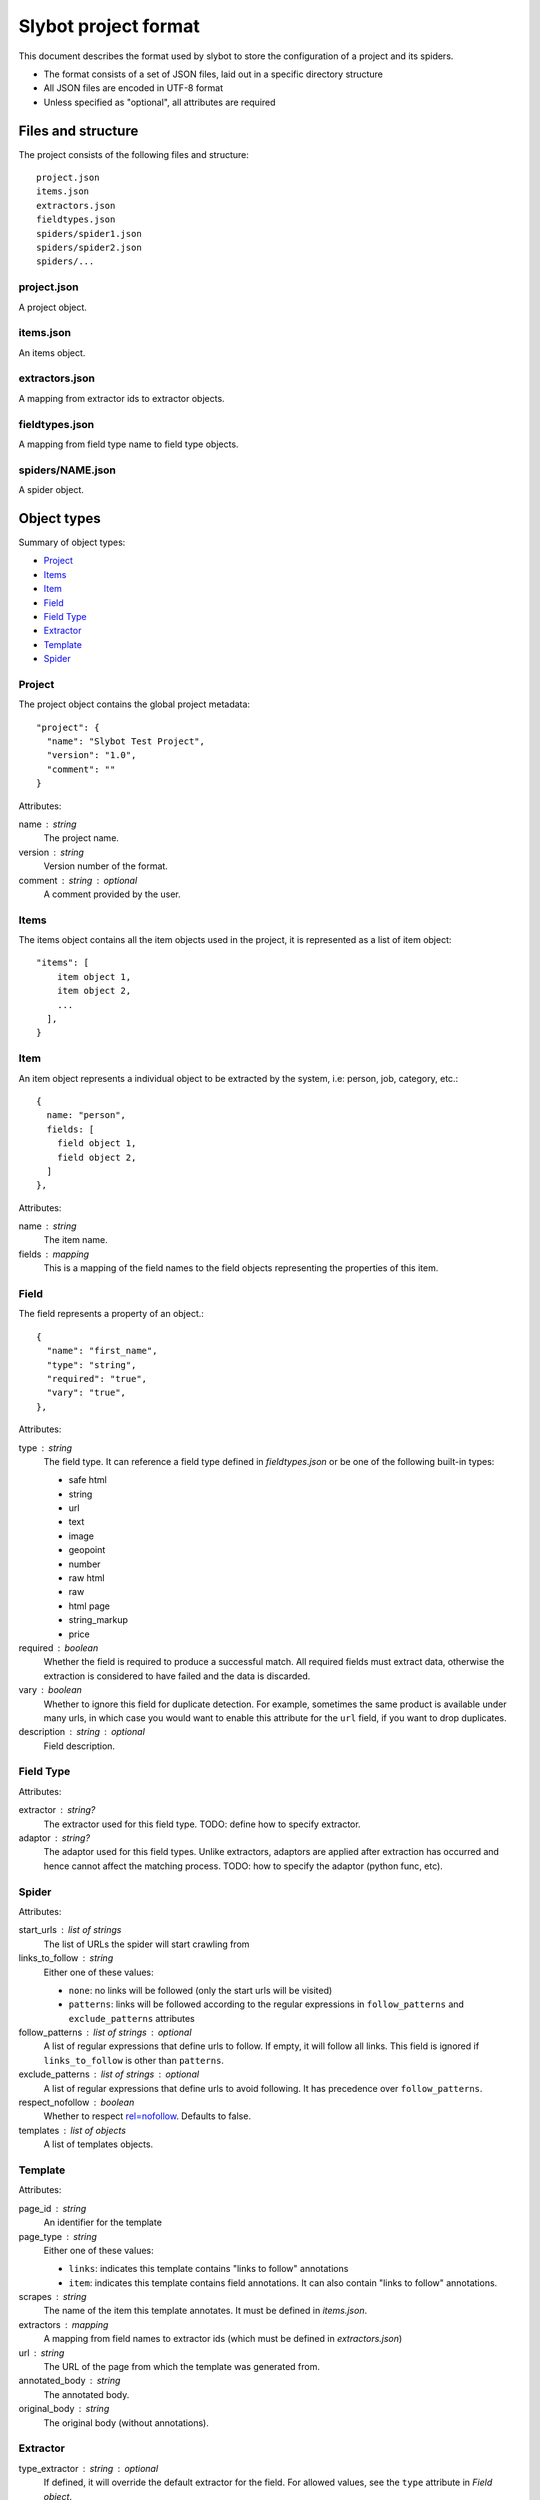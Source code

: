 =====================
Slybot project format
=====================

This document describes the format used by slybot to store the configuration of
a project and its spiders.

* The format consists of a set of JSON files, laid out in a specific directory
  structure
* All JSON files are encoded in UTF-8 format
* Unless specified as "optional", all attributes are required

Files and structure
===================

The project consists of the following files and structure::

    project.json
    items.json
    extractors.json
    fieldtypes.json
    spiders/spider1.json
    spiders/spider2.json
    spiders/...

project.json
------------

A project object.

items.json
----------

An items object.

extractors.json
---------------

A mapping from extractor ids to extractor objects.

fieldtypes.json
---------------

A mapping from field type name to field type objects.

spiders/NAME.json
-----------------

A spider object.

Object types
============

Summary of object types:

* `Project`_
* `Items`_
* `Item`_
* `Field`_
* `Field Type`_
* `Extractor`_
* `Template`_
* `Spider`_

Project
-------

The project object contains the global project metadata::

	"project": {
	  "name": "Slybot Test Project",
	  "version": "1.0",
	  "comment": ""
	}

Attributes:

name : string
  The project name.

version : string
  Version number of the format.
  
comment : string : optional
  A comment provided by the user.

Items
-----

The items object contains all the item objects used in the project, it is
represented as a list of item object::

    "items": [
        item object 1,
        item object 2,
        ...
      ],
    }

Item
----

An item object represents a individual object to be extracted by the
system, i.e: person, job, category, etc.::

    {
      name: "person",
      fields: [
        field object 1,
        field object 2,
      ]
    },

Attributes:

name : string
  The item name.

fields : mapping
  This is a mapping of the field names to the field objects representing
  the properties of this item.

Field
-----

The field represents a property of an object.::

    {
      "name": "first_name",
      "type": "string",
      "required": "true",
      "vary": "true",
    },

Attributes:

type : string
  The field type. It can reference a field type defined in `fieldtypes.json`
  or be one of the following built-in types:

  * safe html
  * string
  * url
  * text
  * image
  * geopoint
  * number
  * raw html
  * raw
  * html page
  * string_markup
  * price

required : boolean
  Whether the field is required to produce a successful match. All required
  fields must extract data, otherwise the extraction is considered to have
  failed and the data is discarded.

vary : boolean
  Whether to ignore this field for duplicate detection. For example, sometimes
  the same product is available under many urls, in which case you would want
  to enable this attribute for the ``url`` field, if you want to drop
  duplicates.

description : string : optional
  Field description.

Field Type
----------

Attributes:

extractor : string?
  The extractor used for this field type. TODO: define how to specify extractor.

adaptor : string?
  The adaptor used for this field types. Unlike extractors, adaptors are applied after extraction has occurred and hence cannot affect the matching process. TODO: how to specify the adaptor (python func, etc).

Spider
------

Attributes:

start_urls : list of strings
  The list of URLs the spider will start crawling from

links_to_follow : string
  Either one of these values:
  
  * ``none``: no links will be followed (only the start urls will be visited)
  * ``patterns``: links will be followed according to the regular expressions in ``follow_patterns`` and ``exclude_patterns`` attributes

follow_patterns : list of strings : optional
  A list of regular expressions that define urls to follow. If empty, it will follow all links. This field is ignored if ``links_to_follow`` is other than ``patterns``.

exclude_patterns : list of strings : optional
  A list of regular expressions that define urls to avoid following. It has
  precedence over ``follow_patterns``.

respect_nofollow : boolean
  Whether to respect `rel=nofollow`_. Defaults to false.
  
templates : list of objects
  A list of templates objects.

Template
--------

Attributes:

page_id : string
  An identifier for the template

page_type : string
  Either one of these values:

  * ``links``: indicates this template contains "links to follow" annotations
  * ``item``: indicates this template contains field annotations. It can also contain "links to follow" annotations.

scrapes : string
  The name of the item this template annotates. It must be defined in `items.json`.

extractors : mapping
  A mapping from field names to extractor ids (which must be defined in `extractors.json`)

url : string
  The URL of the page from which the template was generated from.

annotated_body : string
  The annotated body.

original_body : string
  The original body (without annotations).

Extractor
---------

type_extractor : string : optional
  If defined, it will override the default extractor for the field. For allowed
  values, see the ``type`` attribute in `Field object`.

regular_expression : string : optional
  A regular expression that will be applied to the extracted data, to refine
  its result. It will be applied after the base extractor (either defined in
  the field type or through the ``type_extractor`` attribute).

  The regex must extract at least one group (parenthesis enclosed part), in
  order to be considered a match. The groups matched will be concatenated for
  generating the final result.

Examples
========

This is a complete example of an items.json file::

    {
      "items": [
        {
          "name": "person",
          "fields": [
            {
              "name": "first_name", 
              "required": "true", 
              "type": "string", 
              "vary": "true"
            }, 
            {
              "name": "last_name", 
              "required": "true", 
              "type": "string", 
              "vary": "true"
            }
          ]
        },
        {
          "name": "job",
          "fields": [
            {
              "name": "company", 
              "required": "true", 
              "type": "string", 
              "vary": "true"
            }, 
            {
              "name": "position", 
              "required": "true", 
              "type": "string", 
              "vary": "true"
            }
          ]
        }
      ]
    }

TODO
====

* should we combine everything into a single JSON file (like HAR format). It
  could still support excluding certain spiders.

* what about global project metadata, like name or application (and version)
  used to generate the project?

* cleanup built-in field types?

* Template object: change ``page_id`` attribute to ``id``, or ``template_id``?.
  Same for ``page_type``.

* Template page_type: why do we need both ``item`` and ``links``?. What happens
  if a field is required and not extracted, but there are links to follow?

* Template: ``scrapes`` should only be set if page_type=item?

* Extractor: ``type_extractor`` redundant?

* Extractor: refactor to support other extractor types (xpath, python, css) and
  integrate with field types.

* Field type: finish spec and integrate with extractors (after refactoring)

.. _rel=nofollow: http://en.wikipedia.org/wiki/Nofollow

